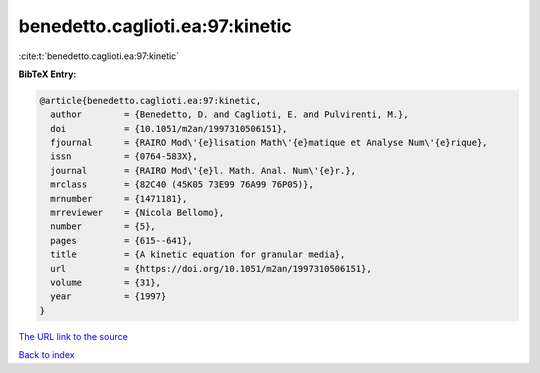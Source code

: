 benedetto.caglioti.ea:97:kinetic
================================

:cite:t:`benedetto.caglioti.ea:97:kinetic`

**BibTeX Entry:**

.. code-block:: bibtex

   @article{benedetto.caglioti.ea:97:kinetic,
     author        = {Benedetto, D. and Caglioti, E. and Pulvirenti, M.},
     doi           = {10.1051/m2an/1997310506151},
     fjournal      = {RAIRO Mod\'{e}lisation Math\'{e}matique et Analyse Num\'{e}rique},
     issn          = {0764-583X},
     journal       = {RAIRO Mod\'{e}l. Math. Anal. Num\'{e}r.},
     mrclass       = {82C40 (45K05 73E99 76A99 76P05)},
     mrnumber      = {1471181},
     mrreviewer    = {Nicola Bellomo},
     number        = {5},
     pages         = {615--641},
     title         = {A kinetic equation for granular media},
     url           = {https://doi.org/10.1051/m2an/1997310506151},
     volume        = {31},
     year          = {1997}
   }

`The URL link to the source <https://doi.org/10.1051/m2an/1997310506151>`__


`Back to index <../By-Cite-Keys.html>`__
